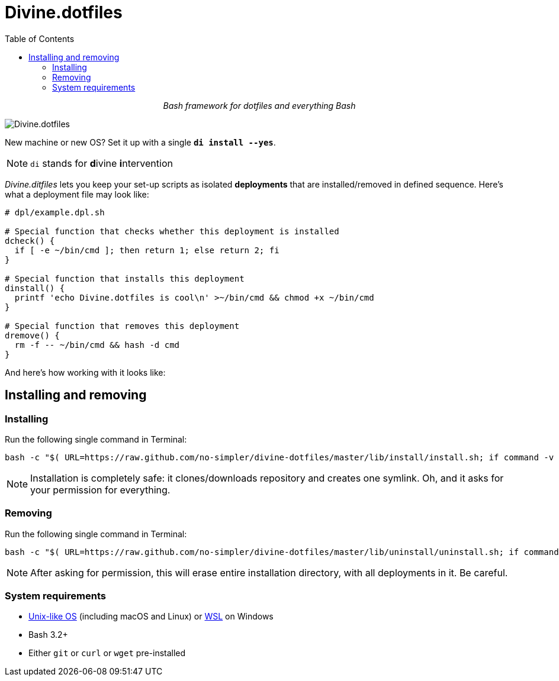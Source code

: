 # Divine.dotfiles
:toc:

++++
<p align="center">
<em>Bash framework for dotfiles and everything Bash</em>
</p>
++++

[#divine-dotfiles-plaque]
image::lib/img/divine-dotfiles-plaque.png[Divine.dotfiles,align="center"]

New machine or new OS?
Set it up with a single `*di install --yes*`.

NOTE: `di` stands for **d**ivine **i**ntervention

_Divine.ditfiles_ lets you keep your set-up scripts as isolated *deployments* that are installed/removed in defined sequence.
Here’s what a deployment file may look like:

[source,bash]
----
# dpl/example.dpl.sh

# Special function that checks whether this deployment is installed
dcheck() {
  if [ -e ~/bin/cmd ]; then return 1; else return 2; fi
}

# Special function that installs this deployment
dinstall() {
  printf 'echo Divine.dotfiles is cool\n' >~/bin/cmd && chmod +x ~/bin/cmd
}

# Special function that removes this deployment
dremove() {
  rm -f -- ~/bin/cmd && hash -d cmd
}
----

And here’s how working with it looks like:

// TODO: Insert .gif illustration here

## Installing and removing

### Installing

Run the following single command in Terminal:

[source,bash]
----
bash -c "$( URL=https://raw.github.com/no-simpler/divine-dotfiles/master/lib/install/install.sh; if command -v curl >/dev/null 2>&1; then curl -fsSL $URL; elif command -v wget >/dev/null 2>&1; then wget -qO - $URL; else printf >&2 '\n==> Unable to install: failed to detect neither curl nor wget\n'; fi )"
----

NOTE: Installation is completely safe: it clones/downloads repository and creates one symlink.
Oh, and it asks for your permission for everything.

### Removing

Run the following single command in Terminal:

[source,bash]
----
bash -c "$( URL=https://raw.github.com/no-simpler/divine-dotfiles/master/lib/uninstall/uninstall.sh; if command -v curl >/dev/null 2>&1; then curl -fsSL $URL; elif command -v wget >/dev/null 2>&1; then wget -qO - $URL; else printf >&2 '\n==> Unable to uninstall: failed to detect neither curl nor wget\n'; fi )"
----

NOTE: After asking for permission, this will erase entire installation directory, with all deployments in it.
Be careful.

### System requirements

- https://en.wikipedia.org/wiki/Unix-like[Unix-like OS] (including macOS and Linux) or https://en.wikipedia.org/wiki/Windows_Subsystem_for_Linux[WSL] on Windows
- Bash 3.2+
- Either `git` or `curl` or `wget` pre-installed
